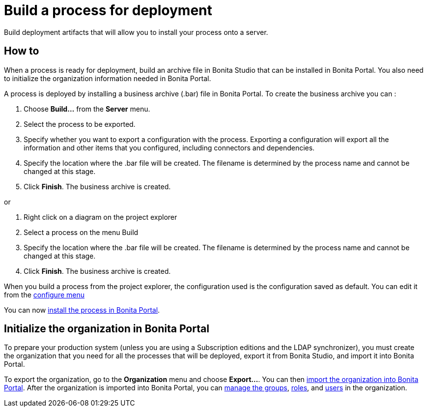 = Build a process for deployment

Build deployment artifacts that will allow you to install your process onto a server.

== How to

When a process is ready for deployment, build an archive file in Bonita Studio that can be installed in Bonita Portal.
You also need to initialize the organization information needed in Bonita Portal.

A process is deployed by installing a business archive (.bar) file in Bonita Portal.
To create the business archive you can :

. Choose *Build...* from the *Server* menu.
. Select the process to be exported.
. Specify whether you want to export a configuration with the process.
Exporting a configuration will export all the information and other items that you configured, including connectors and dependencies.
. Specify the location where the .bar file will be created.
The filename is determined by the process name and cannot be changed at this stage.
. Click *Finish*.
The business archive is created.

or

. Right click on a diagram on the project explorer
. Select a process on the menu Build
. Specify the location where the .bar file will be created.
The filename is determined by the process name and cannot be changed at this stage.
. Click *Finish*.
The business archive is created.

When you build a process from the project explorer, the configuration used is the configuration saved as default.
You can edit it from the xref:configuring-a-process.adoc[configure menu]

You can now xref:processes.adoc[install the process in Bonita Portal].

== Initialize the organization in Bonita Portal

To prepare your production system (unless you are using a Subscription editions and the LDAP synchronizer),  you must create the organization that you need for all the processes that will be deployed, export it from Bonita Studio, and import it into Bonita Portal.

To export the organization, go to the *Organization* menu and choose *Export...*.
You can then xref:import-export-an-organization.adoc[import the organization into Bonita Portal].
After the organization is imported into Bonita Portal,  you can xref:group.adoc[manage the groups], xref:role.adoc[roles], and xref:manage-a-user.adoc[users] in the organization.
